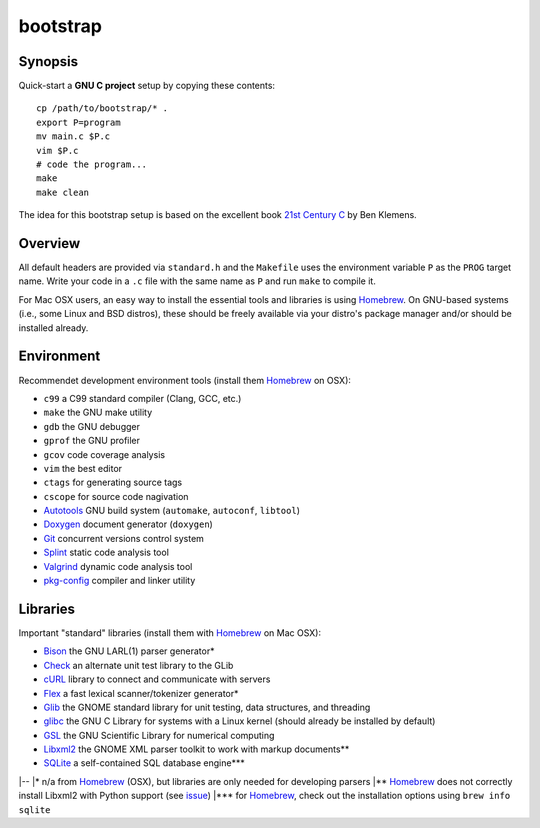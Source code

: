 bootstrap
=========

Synopsis
--------

Quick-start a **GNU C project** setup by copying these contents::

  cp /path/to/bootstrap/* .
  export P=program
  mv main.c $P.c
  vim $P.c
  # code the program...
  make
  make clean

The idea for this bootstrap setup is based on the excellent book `21st Century C`_ by Ben Klemens.

Overview
--------

All default headers are provided via ``standard.h`` and the ``Makefile`` uses
the environment variable ``P`` as the ``PROG`` target name. Write your code in a ``.c``
file with the same name as ``P`` and run ``make`` to compile it.

For Mac OSX users, an easy way to install the essential tools and libraries is using Homebrew_. On GNU-based systems (i.e., some Linux and BSD distros), these should be freely available via your distro's package manager and/or should be installed already.

Environment
-----------

Recommendet development environment tools (install them Homebrew_ on OSX):

* ``c99`` a C99 standard compiler (Clang, GCC, etc.)
* ``make`` the GNU make utility
* ``gdb`` the GNU debugger
* ``gprof`` the GNU profiler
* ``gcov`` code coverage analysis
* ``vim`` the best editor
* ``ctags`` for generating source tags
* ``cscope`` for source code nagivation
* Autotools_ GNU build system (``automake``, ``autoconf``, ``libtool``)
* Doxygen_ document generator (``doxygen``)
* Git_ concurrent versions control system
* Splint_ static code analysis tool
* Valgrind_ dynamic code analysis tool
* pkg-config_ compiler and linker utility

Libraries
---------

Important "standard" libraries (install them with Homebrew_ on Mac OSX):

* Bison_ the GNU LARL(1) parser generator*
* Check_ an alternate unit test library to the GLib
* cURL_ library to connect and communicate with servers
* Flex_ a fast lexical scanner/tokenizer generator\*
* Glib_ the GNOME standard library for unit testin\g, data structures, and threading 
* glibc_ the GNU C Library for systems with a Linux kernel (should already be installed by default)
* GSL_ the GNU Scientific Library for numerical computing
* Libxml2_ the GNOME XML parser toolkit to work with markup documents\*\*
* SQLite_ a self-contained SQL database engine\*\*\*

|--
|\* n/a from Homebrew_ (OSX), but libraries are only needed for developing parsers
|\*\* Homebrew_ does not correctly install Libxml2 with Python support (see `issue <https://github.com/mxcl/homebrew/pull/13511>`_)
|\*\*\* for Homebrew_, check out the installation options using ``brew info sqlite``

.. _21st Century C: http://shop.oreilly.com/product/0636920025108.do
.. _Homebrew: http://mxcl.github.com/homebrew/

.. _Autotools: https://en.wikipedia.org/wiki/GNU_build_system
.. _Doxygen: http://doxygen.org/
.. _Git: http://git-scm.com/
.. _Splint: http://www.splint.org/
.. _Valgrind: http://valgrind.org/
.. _pkg-config: http://pkgconfig.freedesktop.org/

.. _Bison: http://www.gnu.org/software/bison/
.. _Check: http://check.sourceforge.net/
.. _cURL: http://curl.haxx.se/
.. _Flex: http://flex.sourceforge.net/
.. _Glib: http://library.gnome.org/
.. _glibc: http://www.gnu.org/software/libc/
.. _GSL: http://www.gnu.org/software/gsl/
.. _Libxml2: http://xmlsoft.org/
.. _SQLite: http://sqlite.org/
